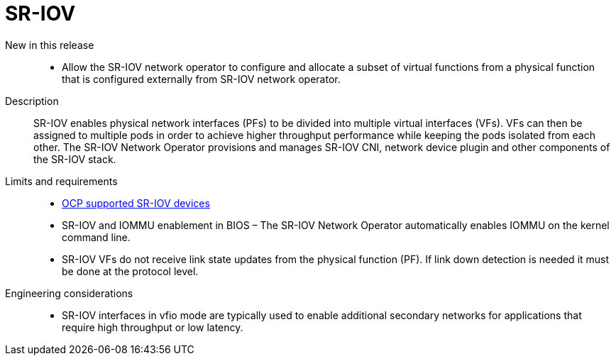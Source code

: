 // Module included in the following assemblies:
//
// * telco_ref_design_specs/ran/telco-core-ref-components.adoc

:_content-type: REFERENCE
[id="telco-core-sriov_{context}"]
= SR-IOV

New in this release::
* Allow the SR-IOV network operator to configure and allocate a subset of virtual functions from a physical function that is configured externally from SR-IOV network operator.
// https://issues.redhat.com/browse/CNF-6356  not available to z-stream

Description::

SR-IOV enables physical network interfaces (PFs) to be divided into multiple virtual interfaces (VFs). VFs can then be assigned to multiple pods in order to achieve higher throughput performance while keeping the pods isolated from each other. The SR-IOV Network Operator provisions and manages SR-IOV CNI, network device plugin and other components of the SR-IOV stack.

Limits and requirements::

* https://docs.openshift.com/container-platform/4.13/networking/hardware_networks/about-sriov.html#nw-sriov-supported-platforms_about-sriov[OCP supported SR-IOV devices]
* SR-IOV and IOMMU enablement in BIOS – The SR-IOV Network Operator automatically enables IOMMU on the kernel command line.
* SR-IOV VFs do not receive link state updates from the physical function (PF). If link down detection is needed it must be done at the protocol level.

Engineering considerations::
* SR-IOV interfaces in vfio mode are typically used to enable additional secondary networks for applications that require high throughput or low latency.
